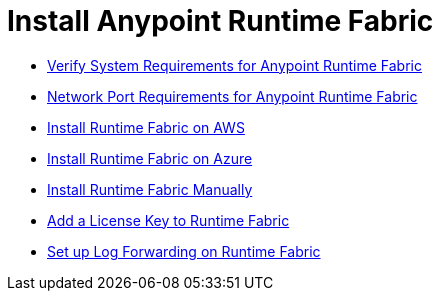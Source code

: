 = Install Anypoint Runtime Fabric
:noindex:

* link:/anypoint-runtime-fabric/v/1.0/install-sys-reqs[Verify System Requirements for Anypoint Runtime Fabric]
* link:/anypoint-runtime-fabric/v/1.0/install-port-reqs[Network Port Requirements for Anypoint Runtime Fabric]
* link:/anypoint-runtime-fabric/v/1.0/install-aws[Install Runtime Fabric on AWS]
* link:/anypoint-runtime-fabric/v/1.0/install-azure[Install Runtime Fabric on Azure]
* link:/anypoint-runtime-fabric/v/1.0/install-manual[Install Runtime Fabric Manually]
* link:/anypoint-runtime-fabric/v/1.0/install-add-license[Add a License Key to Runtime Fabric]
* link:/anypoint-runtime-fabric/v/1.0/configure-log-forwarding[Set up Log Forwarding on Runtime Fabric]
//* Configure alerts for Runtime Fabric
//* Associate environments to Runtime Fabric
